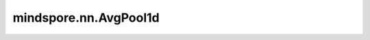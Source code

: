 mindspore.nn.AvgPool1d
=======================

.. py:class:: mindspore.nn.AvgPool1d(kernel_size=1, stride=1, pad_mode='valid')

    对输入的多维数据进行一维平面上的平均池化运算。

    通常，输入的shape为 :math:`(N_{in}, C_{in}, L_{in})` ，AvgPool1d在 :math:`(L_{in})` 维度上输出区域平均值。
    给定 `kernel_size` 为 :math:`k` 和 `stride` ，公式定义如下：

    .. math::
        \text{output}(N_i, C_j, l) = \frac{1}{k} \sum_{n=0}^{k-1}
        \text{input}(N_i, C_j, stride \times l + n)

    .. note::
        pad_mode仅支持"same"和"valid"。

    参数：
        - **kernel_size** (int) - 指定池化核尺寸大小，数据类型为整型。默认值：1。
        - **stride** (int) - 池化操作的移动步长，数据类型为整型。默认值：1。
        - **pad_mode** (str) - 指定池化的填充方式，可选值为"same"或"valid"，不区分大小写。默认值："valid"。

          - **same** - 输出的shape与输入整数 `stride` 后的值相同。
          - **valid** - 在不填充的前提下返回有效计算所得的输出。不满足计算的多余像素会被丢弃。

    输入：
        - **x** (Tensor) - shape为 :math:`(N, C_{in}, L_{in})` 的Tensor。

    输出：
        shape为 :math:`(N, C_{out}, L_{out})` 的Tensor。

    异常：
        - **TypeError** - `kernel_size` 或 `stride` 不是int。
        - **ValueError** - `pad_mode` 既不是"valid"，也不是"same"，不区分大小写。
        - **ValueError** - `kernel_size` 或 `stride` 小于1。
        - **ValueError** -  `x` 的shape长度不等于3。
